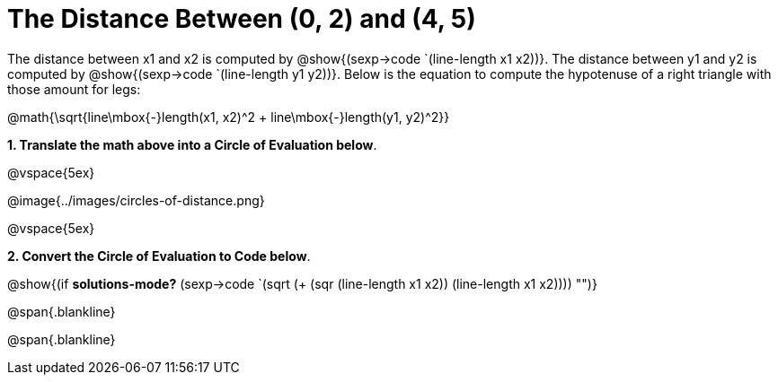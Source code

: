 = The Distance Between (0, 2) and (4, 5)

++++
<style>
.editbox{width: auto;}
</style>
++++

The distance between x1 and x2 is computed by @show{(sexp->code `(line-length x1 x2))}. The distance between y1 and y2 is computed by @show{(sexp->code `(line-length y1 y2))}. Below is the equation to compute the hypotenuse of a right triangle with those amount for legs:

[.center.big]
@math{\sqrt{line\mbox{-}length(x1, x2)^2 + line\mbox{-}length(y1, y2)^2}}

*1. Translate the math above into a Circle of Evaluation below*.

@vspace{5ex}

[.center]
@image{../images/circles-of-distance.png}

@vspace{5ex}

*2. Convert the Circle of Evaluation to Code below*.

[.center.big]
@show{(if *solutions-mode?* (sexp->code `(sqrt (+ (sqr (line-length x1 x2)) (line-length x1 x2)))) "")}

@span{.blankline}

@span{.blankline}